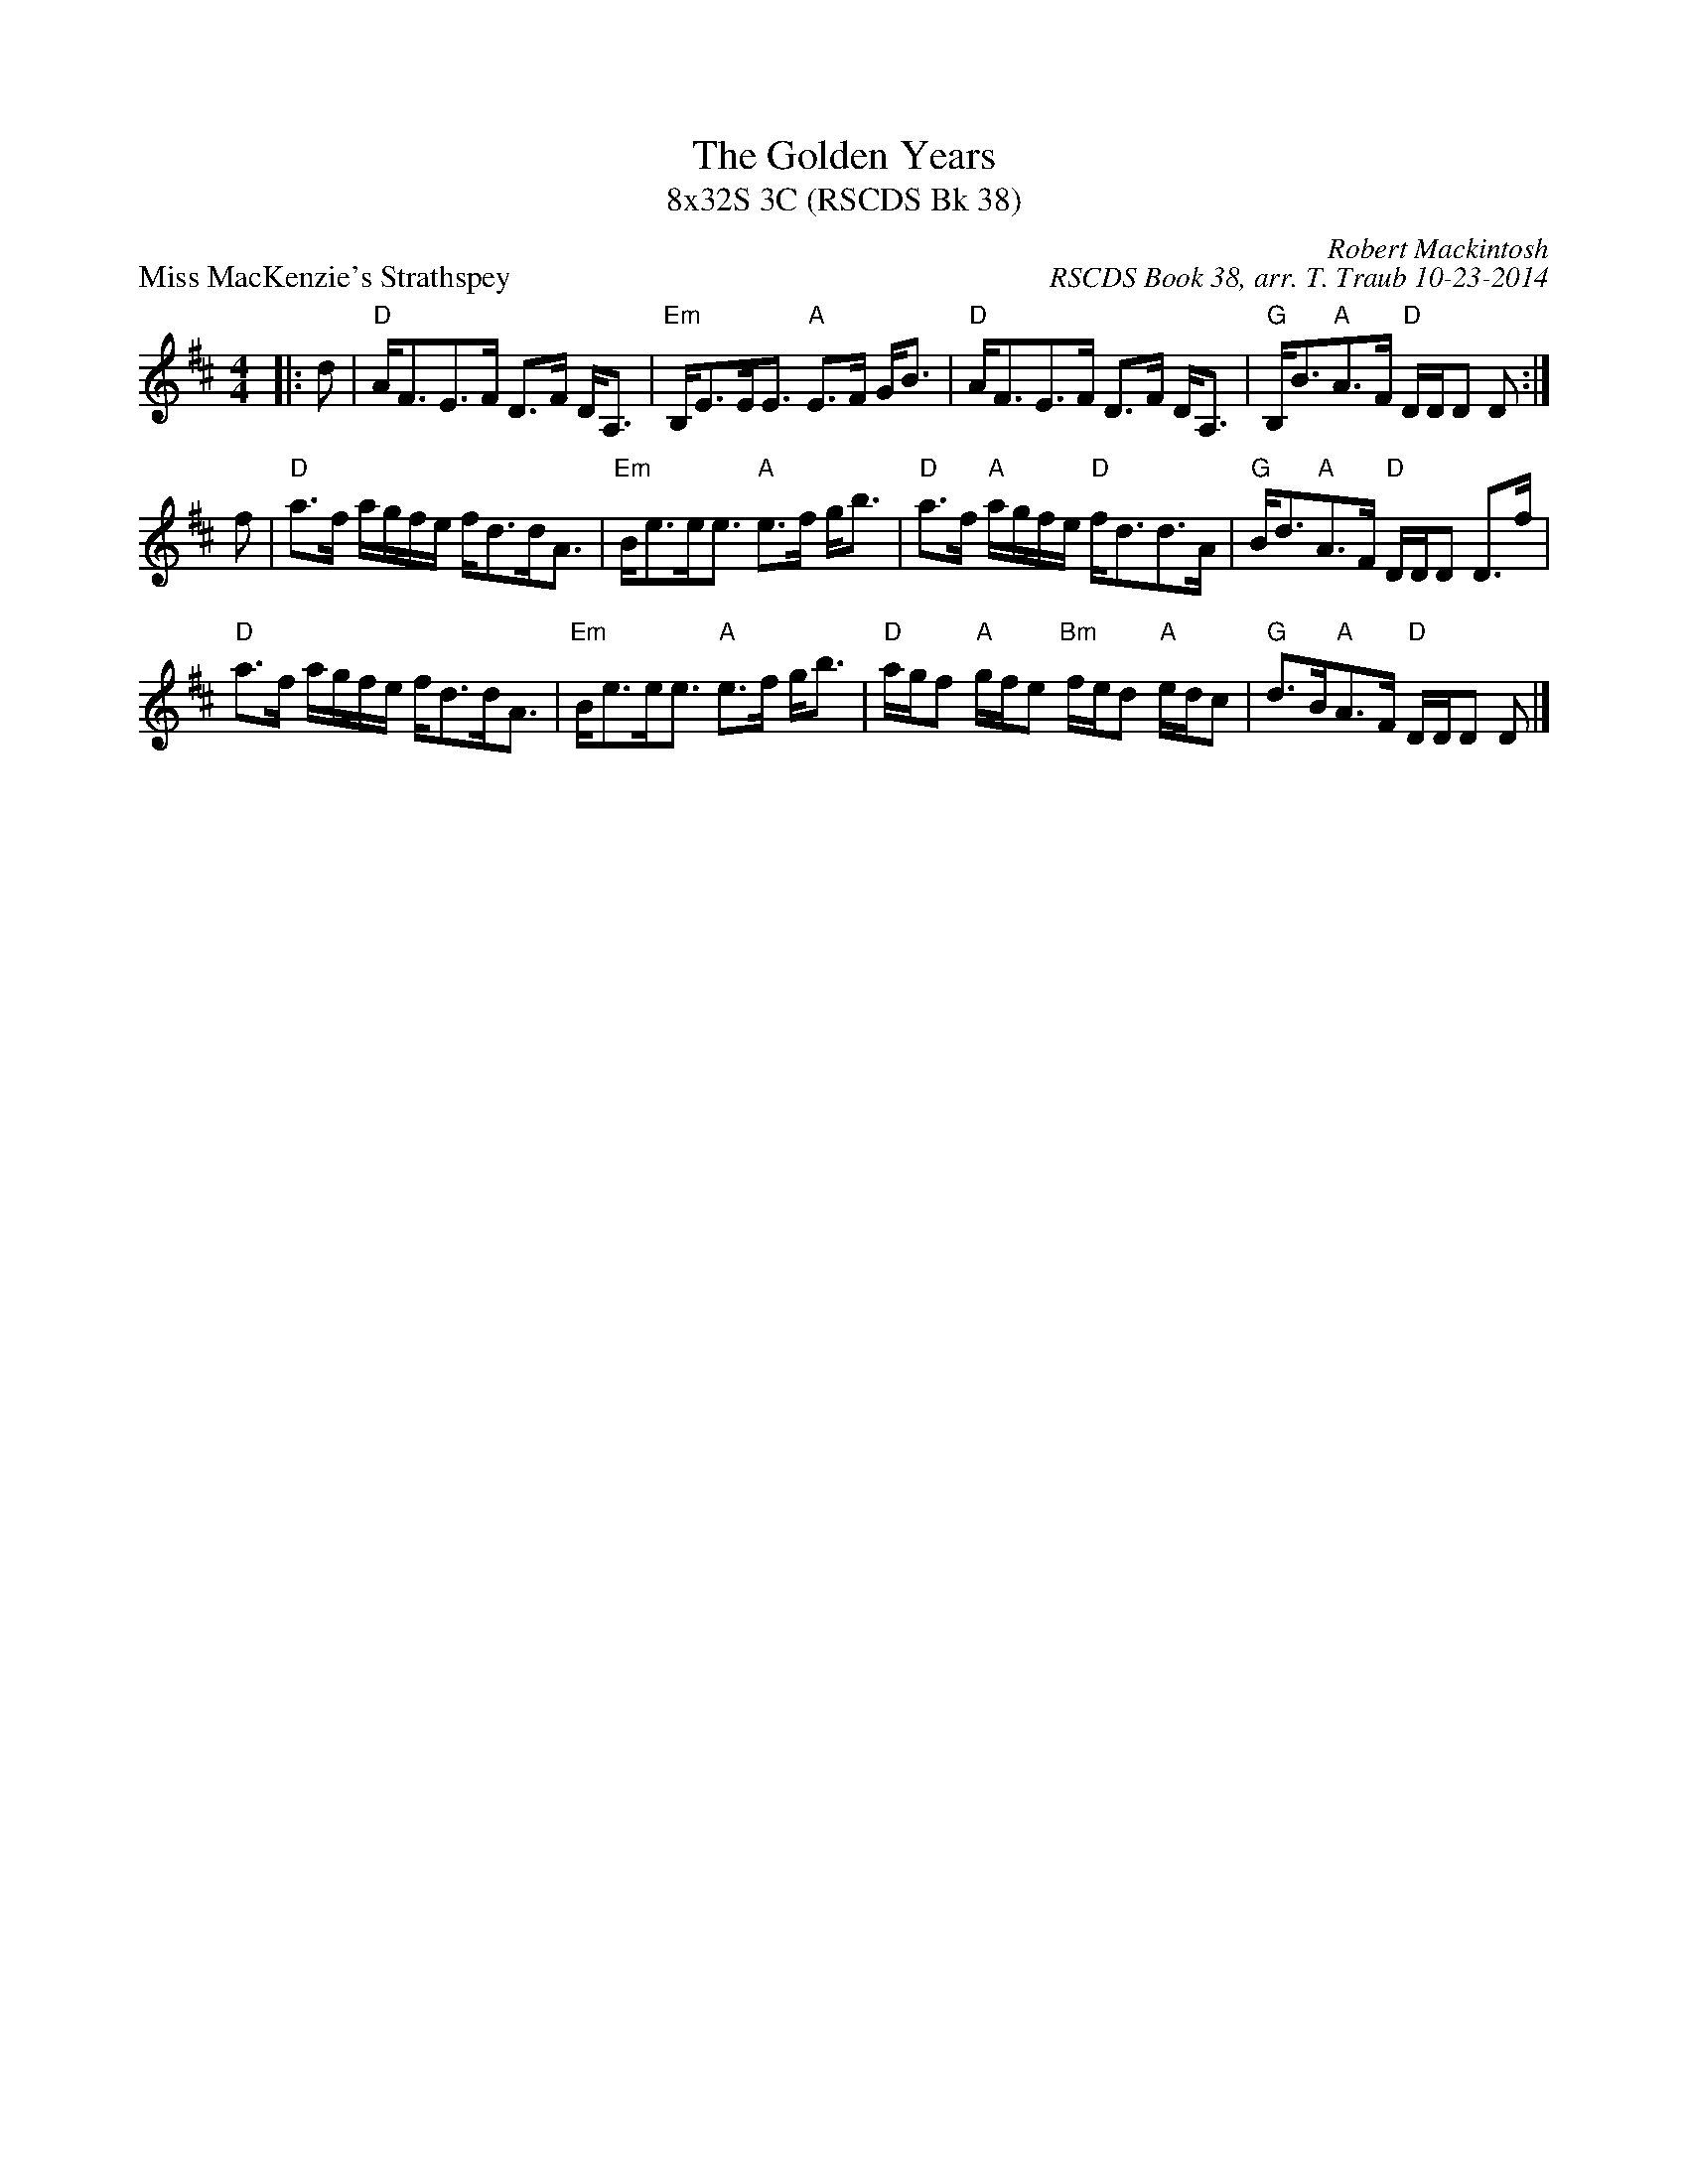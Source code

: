X: 1
T: The Golden Years
T: 8x32S 3C (RSCDS Bk 38)
P: Miss MacKenzie's Strathspey
R: Strathspey
C: Robert Mackintosh
C: RSCDS Book 38, arr. T. Traub 10-23-2014
M: 4/4
L: 1/8
K: D
|: d|"D"A<FE>F D>F D<A,|"Em"B,<EE<E "A"E>F G<B|"D"A<FE>F D>F D<A,|"G"B,<B"A"A>F "D"D/D/D D :|
f|"D"a>f a/g/f/e/ f<dd<A|"Em"B<ee<e "A"e>f g<b|"D"a>f "A"a/g/f/e/ "D"f<dd>A|"G"B<d"A"A>F "D"D/D/D D>f|
"D"a>f a/g/f/e/ f<dd<A|"Em"B<ee<e "A"e>f g<b|"D"a/g/f "A"g/f/e "Bm"f/e/d "A"e/d/c|"G"d>B"A"A>F "D"D/D/D D |]
